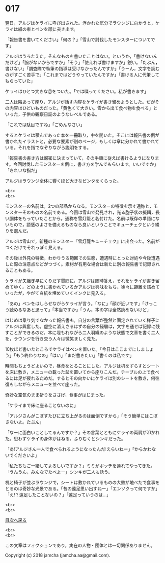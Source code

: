#+OPTIONS: toc:nil
#+OPTIONS: \n:t

* 017

  翌日，アルジはケライに呼び出された。浮かれた気分でラウンジに向かうと，ケライは紙の束とペンを顔に突き出す。

  「報告書を書いてください」「何の？」「雪山で討伐したモンスターについてです」

  アルジはうろたえた。そんなものを書いたことはない。というか，「書けないんだけど」「腕がないからですか」「そう」「使えれば書けますか」鋭い。「たぶん，書けない」「調査隊で執筆の指導は受けなかったんですか」「うーん，文字を読むのがすごく苦手で」「これまではどうやっていたんですか」「書ける人に代筆してもらっていた」

  ケライはひとつ大きな息をついた。「では喋ってください。私が書きます」

  二人は隣あって座り，アルジが話す内容をケライが書き留めようとした。だがその内容はひどいものだった。「黄色くて大きい。雪から出て食べ物を食べる」といった，子供の観察日誌のようなレベルである。

  「これでは駄目ですね」「ごめんなさい」

  するとケライは積んであった本を一冊取り，中を開いた。そこには報告書の例が書かれたイラストと，必要な要素が別のページ，もしくは章に分かれて書かれている。それを指でなぞりながら説明をする。

  「報告書の書き方は厳密に決まっていて，その手順に従えば書けるようになります。今回討伐したモンスターを例に，書き方を学んでもらいます。いいですか」「きれいな指だ」

  アルジはラウンジ全体に響くほど大きなビンタをくらった。

  <br>
  <br>

  モンスターの名前は，2つの部品からなる。モンスターの特徴を示す通称と，モンスターそのものの名前である。今回は雪山で発見され，光る胞子状の擬餌，長い胴体をもっていたことから，通称を雪灯籠と名付けた。名前は既存の単語にないもので，語感のよさを備えるものなら良いということでキューチェクという綴りを選んだ。

  アルジは雪山で，新種のモンスター『雪灯籠キューチェク』に出会った。名前がつくだけでそれっぽく見える。

  その後は外見の特徴，わかりうる範囲での生態，遭遇時にとった対処や今後遭遇した際の注意点などがつづく。素材が有用な場合は新たに別の報告書で記録されることもある。

  ケライが矢継ぎ早にくりだす質問に，アルジは随時答え，それをケライが書き留めてゆく。どのように書かれているかアルジは興味をもち，徐々に距離を詰めていったが，やがて白紙を埋めていくインクに見入る。

  「あの」ペンをはしらせながらケライが言う。「なに」「顔が近いです」「けっこう読めるなあと思って」「本当ですか」「うん，本の字は全然読めないけど」

  はじめは乗り気でなかった報告書も，自分の言葉が整然と固定されていく様子にアルジは興奮した。虚空に消えさるはずの自分の経験は，文字を通せば記録に残すことができるのだ。本に埋もれながら二人羽織のような状態で文章を書く二人を，ラウンジを行き交う人々は微笑ましく見た。

  10枚ほど書いたところでケライはペンを置いた。「今日はここまでにしましょう」「もう終わりなの」「はい」「まだ書きたい」「書くのは私です」

  時間もちょうどよいので，昼食をとることにした。アルジは机をずらすとシートを床に敷き，メニューの載った盆を置いてから座りこんだ。テーブルの上で食べるには足が疲れるためだ。するとその向かいにケライは別のシートを敷き，何往復もしながらメニューを並べて座った。

  奇妙な空気のまま祈りをささげ，食事がはじまった。

  「ケライまで床に座ることないのに」

  「アルジさんがこぼすたびに立ち上がるのは面倒ですから」「そう簡単にはこぼさないよ。たぶん」

  「なーに面白いことしてるんですか？」その言葉とともにケライの両肩が叩かれた。思わずケライの身体がはねる。ふりむくとシンキだった。

  「あ!アルジさん一人で食べられるようになったんだ!えらいねー」「からかわないでくださいよ」

  「私たちもご一緒してよろしいですか？」ミミがボッチを連れてやってきた。「うんうん，みんなでたべよー」シンキが二人も誘う。

  机と椅子が並ぶラウンジで，シートは敷かれているものの大勢が地べたで食事をとるのは奇妙な光景である。「昔の遠足思い出すねー」「エンソクって何ですか」「え!？遠足したことないの？」「遠足っていうのは…」

  <br>
  <br>
  
  [[https://github.com/jamcha-aa/OblivionReports/blob/master/README.md][目次へ戻る]]
  
  <br>
  <br>

  この文章はフィクションであり，実在の人物・団体とは一切関係ありません。

  Copyright (c) 2018 jamcha (jamcha.aa@gmail.com).

  [[http://creativecommons.org/licenses/by-nc-sa/4.0/deed][file:http://i.creativecommons.org/l/by-nc-sa/4.0/88x31.png]]
